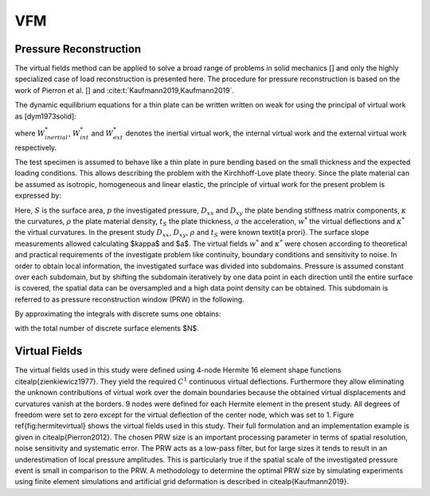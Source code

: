 VFM
===
Pressure Reconstruction
-----------------------
The virtual fields method can be applied to solve a broad range of problems in solid mechanics [] and only the highly specialized case of load reconstruction is presented here.
The procedure for pressure reconstruction is based on the work of Pierron et al. [] and :cite:t:`Kaufmann2019,Kaufmann2019`.

The dynamic equilibrium equations for a thin plate can be written written on weak for using the principal of virtual work as [dym1973solid]:

.. math::
   :nowrap:

    \begin{equation}
    \underbrace{\int\limits_{V} \rho ~ \boldsymbol{a} ~ \boldsymbol{u^*} dV}_{W_{inertial}^*} ~=~ \underbrace{ -\int\limits_{V} \boldsymbol{\sigma} : \boldsymbol{\varepsilon ^*} dV}_{W_{int}^*} + \underbrace{ \int\limits_{S} \overline{\boldsymbol{T}} \boldsymbol{u^*} ~dS + \int\limits_{V} \rho ~ \boldsymbol{F_{Vol}} ~ \boldsymbol{u^*} ~dV}_{W_{ext}^*} ~~~,
    \end{equation}

where :math:`W_{inertial}^*`, :math:`W_{int}^*` and :math:`W_{ext}^*` denotes the inertial virtual work, the internal virtual work and the external virtual work respectively.

The test specimen is assumed to behave like a thin plate in pure bending based on the small thickness and the expected loading conditions.
This allows describing the problem with the Kirchhoff-Love plate theory.
Since the plate material can be assumed as isotropic, homogeneous and linear elastic, the principle of virtual work for the present problem is expressed by:


.. math::
   :nowrap:

    \begin{equation}
	    \begin{aligned}
	    \int\limits_{S} p w^{*} dS ~ =
	    ~& D_{xx} \int\limits_{S} \left( \kappa _{xx} \kappa ^* _{xx} +\kappa _{yy} \kappa ^* _{yy} + 2 \kappa _{xy} \kappa ^* _{xy} \right) dS \\
	    +~&D_{xy} \int\limits_{S} \left( \kappa _{xx} \kappa ^* _{yy} +\kappa _{yy} \kappa ^*  _{xx} -2 \kappa _{xy} \kappa ^* _{xy} \right) dS
	    +~\rho ~ t_S \int\limits_{S} a ~w^{*} dS ~~~.
	    \end{aligned}
    \end{equation}

Here, :math:`S` is the surface area, :math:`p` the investigated pressure, :math:`D_{xx}` and :math:`D_{xy}` the plate bending stiffness matrix components, :math:`\kappa` the curvatures, :math:`\rho` the plate material density, :math:`t_S` the plate thickness, :math:`a` the acceleration, :math:`w^{*}` the virtual deflections and :math:`\kappa^{*}` the virtual curvatures.
In the present study :math:`D_{xx}`, :math:`D_{xy}`, :math:`\rho` and :math:`t_S` were known \textit{a prori}.
The surface slope measurements allowed calculating $\kappa$ and $a$.
The virtual fields :math:`w^{*}` and :math:`\kappa^{*}` were chosen according to theoretical and practical requirements of the investigate problem like continuity, boundary conditions and sensitivity to noise.
In order to obtain local information, the investigated surface was divided into subdomains.
Pressure is assumed constant over each subdomain, but by shifting the subdomain iteratively by one data point in each direction until the entire surface is covered, the spatial data can be oversampled and a high data point density can be obtained.
This subdomain is referred to as pressure reconstruction window (PRW) in the following.

By approximating the integrals with discrete sums one obtains:

.. math::
   :nowrap:

    \begin{equation}
    \begin{aligned}
    p ~ = ~
    \Biggl( ~&D_{xx} \sum\limits_{i = 1} ^{N}  \kappa ^{i} _{xx} \kappa ^{*i} _{xx} +\kappa _{yy}^{i} \kappa ^{*i}  _{yy} +2\kappa ^{i}_{xy} \kappa ^{*i} _{xy} \\
    +~&D_{xy} \sum\limits_{i = 1} ^{N} \kappa ^{i}_{xx} \kappa ^{*i} _{yy} +\kappa ^{i}_{yy} \kappa ^{*i} _{xx}
    -2\kappa ^{i}_{xy} \kappa ^{*i} _{xy}
    +~\rho ~ t_S \sum\limits_{i = 1} ^{N} a^{i} ~w^{*i} \Biggr) ~ \left( \sum\limits_{i = 1} ^{N} w^{*i} \right) ^{-1} ~~~,
    \end{aligned}
    \end{equation}

with the total number of discrete surface elements  $N$.

Virtual Fields
--------------
The virtual fields used in this study were defined using 4-node Hermite 16 element shape functions \citealp{zienkiewicz1977}.
They yield the required :math:`C^{1}` continuous virtual deflections.
Furthermore they allow eliminating the unknown contributions of virtual work over the domain boundaries because the obtained virtual displacements and curvatures vanish at the borders.
9 nodes were defined for each Hermite element in the present study.
All degrees of freedom were set to zero except for the virtual deflection of the center node, which was set to 1.
Figure \ref{fig:hermitevirtual} shows the virtual fields used in this study.
Their full formulation and an implementation example is given in \citealp{Pierron2012}.
The chosen PRW size is an important processing parameter in terms of spatial resolution, noise sensitivity and systematic error.
The PRW acts as a low-pass filter, but for large sizes it tends to result in an underestimation of local pressure amplitudes.
This is particularly true if the spatial scale of the investigated pressure event is small in comparison to the PRW.
A methodology to determine the optimal PRW size by simulating experiments using finite element simulations and artificial grid deformation is described in \citealp{Kaufmann2019}.

.. bibliography::
   :style: unsrt

